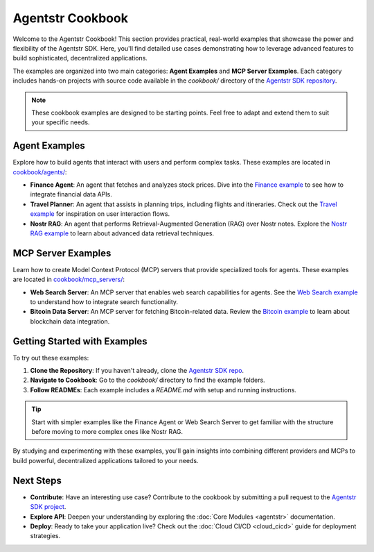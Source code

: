 Agentstr Cookbook
=================

Welcome to the Agentstr Cookbook! This section provides practical, real-world examples that showcase the power and flexibility of the Agentstr SDK. Here, you'll find detailed use cases demonstrating how to leverage advanced features to build sophisticated, decentralized applications.

The examples are organized into two main categories: **Agent Examples** and **MCP Server Examples**. Each category includes hands-on projects with source code available in the `cookbook/` directory of the `Agentstr SDK repository <https://github.com/agentstr/agentstr-sdk/tree/main/cookbook>`_.

.. note::
   These cookbook examples are designed to be starting points. Feel free to adapt and extend them to suit your specific needs.

Agent Examples
--------------

Explore how to build agents that interact with users and perform complex tasks. These examples are located in `cookbook/agents/ <https://github.com/agentstr/agentstr-sdk/tree/main/cookbook/agents>`_:

*   **Finance Agent**: An agent that fetches and analyzes stock prices. Dive into the `Finance example <https://github.com/agentstr/agentstr-sdk/tree/main/cookbook/agents/finance>`_ to see how to integrate financial data APIs.
*   **Travel Planner**: An agent that assists in planning trips, including flights and itineraries. Check out the `Travel example <https://github.com/agentstr/agentstr-sdk/tree/main/cookbook/agents/travel>`_ for inspiration on user interaction flows.
*   **Nostr RAG**: An agent that performs Retrieval-Augmented Generation (RAG) over Nostr notes. Explore the `Nostr RAG example <https://github.com/agentstr/agentstr-sdk/tree/main/cookbook/agents/nostr_rag>`_ to learn about advanced data retrieval techniques.

MCP Server Examples
-------------------

Learn how to create Model Context Protocol (MCP) servers that provide specialized tools for agents. These examples are located in `cookbook/mcp_servers/ <https://github.com/agentstr/agentstr-sdk/tree/main/cookbook/mcp_servers>`_:

*   **Web Search Server**: An MCP server that enables web search capabilities for agents. See the `Web Search example <https://github.com/agentstr/agentstr-sdk/tree/main/cookbook/mcp_servers/web_search>`_ to understand how to integrate search functionality.
*   **Bitcoin Data Server**: An MCP server for fetching Bitcoin-related data. Review the `Bitcoin example <https://github.com/agentstr/agentstr-sdk/tree/main/cookbook/mcp_servers/bitcoin>`_ to learn about blockchain data integration.

Getting Started with Examples
-----------------------------

To try out these examples:

1. **Clone the Repository**: If you haven't already, clone the `Agentstr SDK repo <https://github.com/agentstr/agentstr-sdk>`_.
2. **Navigate to Cookbook**: Go to the `cookbook/` directory to find the example folders.
3. **Follow READMEs**: Each example includes a `README.md` with setup and running instructions.

.. tip::
   Start with simpler examples like the Finance Agent or Web Search Server to get familiar with the structure before moving to more complex ones like Nostr RAG.

By studying and experimenting with these examples, you'll gain insights into combining different providers and MCPs to build powerful, decentralized applications tailored to your needs.

Next Steps
----------

*   **Contribute**: Have an interesting use case? Contribute to the cookbook by submitting a pull request to the `Agentstr SDK project <https://github.com/agentstr/agentstr-sdk>`_.
*   **Explore API**: Deepen your understanding by exploring the :doc:`Core Modules <agentstr>` documentation.
*   **Deploy**: Ready to take your application live? Check out the :doc:`Cloud CI/CD <cloud_cicd>` guide for deployment strategies.
